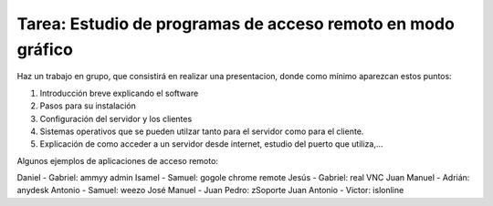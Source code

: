 Tarea: Estudio de programas de acceso remoto en modo gráfico
============================================================

Haz un trabajo en grupo, que consistirá en realizar una presentacion, donde como mínimo aparezcan estos puntos:

1. Introducción breve explicando el software
2. Pasos para su instalación
3. Configuración del servidor y los clientes
4. Sistemas operativos que se pueden utilzar tanto para el servidor como para el cliente.
5. Explicación de como acceder a un servidor desde internet, estudio del puerto que utiliza,…

Algunos ejemplos de aplicaciones de acceso remoto:

Daniel - Gabriel: ammyy admin
Isamel - Samuel: gogole chrome remote
Jesús - Gabriel: real VNC
Juan Manuel - Adrián: anydesk
Antonio - Samuel: weezo
José Manuel - Juan Pedro: zSoporte
Juan Antonio - Victor: islonline

